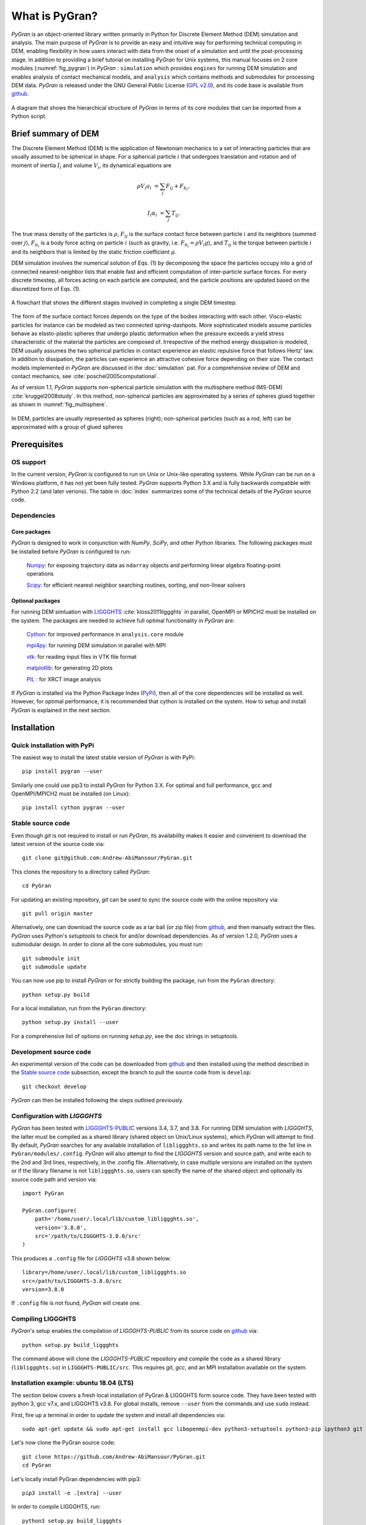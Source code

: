 ***************
What is PyGran?
***************
*PyGran* is an object-oriented library written primarily in Python for Discrete Element Method (DEM) simulation and analysis. The main purpose of *PyGran*  is to provide an easy and intuitive way for performing technical computing in DEM, enabling flexibility in how users interact with data from the onset of a simulation and until the post-processing stage. In addition to providing a brief tutorial on installing *PyGran*  for Unix systems, this manual focuses on 2 core modules (:numref:`fig_pygran`) in *PyGran* : ``simulation`` which provides ``engines`` for running DEM simulation and enables analysis of contact mechanical models, and ``analysis`` which contains methods and submodules for processing DEM data. *PyGran*  is released under the GNU General Public License (`GPL v2.0 <https://www.gnu.org/licenses/old-licenses/gpl-2.0.en.html>`_), and its code base is available from `github <https://www.github.com/Andrew-AbiMansour/PyGran>`_.

.. _fig_pygran:
.. figure:: images/PyGran-design.png
    :scale: 100%
    :align: center
    :alt: PyGran modules
    :figclass: align-center


    A diagram that shows the hierarchical structure of *PyGran* in terms of its core modules that can be imported from a Python script.

Brief summary of DEM
####################
The Discrete Element Method (DEM) is the application of Newtonian mechanics to a set of interacting particles that are usually assumed to be spherical in shape. For a spherical particle :math:`i` that undergoes translation and rotation and of moment of inertia :math:`I_i` and volume :math:`V_i`, its dynamical equations are

.. math::
   \rho V_i a_i &= \sum_j F_{ij} + F_{b_i},

   I_i \alpha_i &= \sum_j T_{ij}.

The true mass density of the particles is :math:`\rho`, :math:`F_{ij}` is the surface contact force between particle :math:`i` and its neighbors (summed over :math:`j`), :math:`F_{b_i}` is a body force acting on particle :math:`i` (such as gravity, i.e. :math:`F_{b_i} = \rho V_i g`), and :math:`T_{ij}` is the torque between particle :math:`i` and its neighbors that is limited by the static friction coefficient :math:`\mu`.

DEM simulation involves the numerical solution of Eqs. (1) by decomposing the space the particles occupy into a grid of connected nearest-neighbor lists that enable fast and efficient computation of inter-particle surface forces. For every discrete timestep, all forces acting on each particle are computed, and the particle positions are updated based on the discretized form of Eqs. (1).

.. _fig_dem:
.. figure:: images/DEM.png
    :scale: 70%
    :align: center
    :alt: DEM cycle
    :figclass: align-center

    A flowchart that shows the different stages involved in completing a single DEM timestep.

The form of the surface contact forces depends on the type of the bodies interacting with each other. Visco-elastic particles for instance can be modeled as two connected spring-dashpots. More sophisticated models assume particles behave as elasto-plastic spheres that undergo plastic deformation when the pressure exceeds a yield stress characteristic of the material the particles are composed of. Irrespective of the method energy dissipation is modeled, DEM usually assumes the two spherical particles in contact experience an elastic repulsive force that follows Hertz' law. In addition to dissipation, the particles can experience an attractive cohesive force depending on their size. The contact models implemented in *PyGran* are discussed in the :doc:`simulation` pat. For a comprehensive review of DEM and contact mechanics, see :cite:`poschel2005computational`. 

As of version 1.1, *PyGran* supports non-spherical particle simulation with the multisphere method (MS-DEM) :cite:`kruggel2008study`. In this method, non-spherical particles are approximated by a series of spheres glued together as shown in :numref:`fig_multisphere`.

.. _fig_multisphere:
.. figure:: images/multisphere.png
    :width: 300px
    :align: center
    :height: 150px
    :alt: Multisphere particle
    :figclass: align-center

    In DEM, particles are usually represented as spheres (right); non-spherical particles (such as a rod, left) can be approximated with a group of glued spheres

Prerequisites
#############
OS support
**********
In the current version, *PyGran* is configured to run on Unix or Unix-like operating systems. While *PyGran* can be run on a Windows platform, it has not yet been fully tested. *PyGran* supports Python 3.X and is fully backwards compatible with Python 2.2 (and later verions). The table in :doc:`index` summarizes some of the technical details of the *PyGran* source code.

Dependencies
************
Core packages
-------------
*PyGran* is designed to work in conjunction with *NumPy*, *SciPy*, and other Python libraries. The following packages must be installed before *PyGran* is configured to run:

    `Numpy <https://github.com/numpy/numpy>`_: for exposing trajectory data as ``ndarray`` objects and performing linear algebra floating-point operations

    `Scipy <https://github.com/scipy/scipy>`_: for efficient nearest neighbor searching routines, sorting, and non-linear solvers

Optional packages
-----------------
For running DEM simluation with `LIGGGHTS <https://www.cfdem.com/liggghts-open-source-discrete-element-method-particle-simulation-code>`_ :cite:`kloss2011liggghts` in parallel, OpenMPI or MPICH2 must be installed on the system. The packages are needed to achieve full optimal functionality in *PyGran* are:

    `Cython <https://github.com/cython/cython>`_: for improved performance in ``analysis.core`` module

    `mpi4py <https://github.com/mpi4py/mpi4py>`_: for running DEM simulation in parallel with MPI

    `vtk <https://pypi.org/project/vtk>`_: for reading input files in VTK file format

    `matplotlib <https://matplotlib.org>`_: for generating 2D plots

    `PIL <http://www.pythonware.com/products/pil>`_ : for XRCT image analysis

If *PyGran* is installed via the Python Package Index (`PyPi <https://pypi.org>`_), then all of the core dependencies will be installed as well. However, for optimal performance, it is recommended that cython is installed on the system. How to setup and install *PyGran* is explained in the next section.

Installation
############
Quick installation with PyPi
****************************
The easiest way to install the latest stable version of *PyGran* is with PyPi::

    pip install pygran --user

Similarly one could use pip3 to install *PyGran* for Python 3.X. For optimal and full performance, gcc and OpenMPI/MPICH2 must be installed (on Linux)::

    pip install cython pygran --user

Stable source code
******************
Even though *git* is not required to install or run *PyGran*, its availability makes it easier and convenient to download the latest version of the source code via::

    git clone git@github.com:Andrew-AbiMansour/PyGran.git

This clones the repository to a directory called `PyGran`::

    cd PyGran

For updating an existing repository, *git* can be used to sync the source code with the online repository via::

    git pull origin master

Alternatively, one can download the source code as a tar ball (or zip file) from `github <https://www.github.com>`_, and then manually extract the files.
*PyGran* uses Python's `setuptools` to check for and/or download dependencies. As of version 1.2.0, *PyGran* uses a submodular design. In order to clone all the core submodules, you must run::

    git submodule init
    git submodule update

You can now use pip to install *PyGran* or for strictly building the package, run from the ``PyGran`` directory::

    python setup.py build

For a local installation, run from the ``PyGran`` directory::

    python setup.py install --user

For a comprehensive list of options on running `setup.py`, see the doc strings in setuptools.

Development source code
***********************
An experimental version of the code can be downloaded from `github <https://andrew-abimansour.github.io/PyGran>`_ and then installed using the method described in the `Stable source code`_ subsection, except the branch to pull the source code from is ``develop``::

    git checkout develop

*PyGran* can then be installed following the steps outlined previously.

.. _configureliggghtslabel:

Configuration with *LIGGGHTS*
*****************************
*PyGran* has been tested with `LIGGGHTS-PUBLIC <https://www.cfdem.com/download-liggghtsr-public>`_ versions 3.4, 3.7, and 3.8. For running DEM simulation with *LIGGGHTS*, the latter must be compiled as a shared library (shared object on Unix/Linux systems), which *PyGran* will attempt to find. By default, *PyGran* searches for any available installation of ``libliggghts.so`` and writes its path name to the 1st line in ``PyGran/modules/.config``. *PyGran* will also attempt to find the *LIGGGHTS* version and source path, and write each to the 2nd and 3rd lines, respectively, in the .config file. Alternatively, in case multiple versions are installed on the system or if the library filename is not ``libliggghts.so``, users can specify the name of the shared object and optionally its source code path and version via::

    import PyGran

    PyGran.configure(
        path='/home/user/.local/lib/custom_libliggghts.so',
        version='3.8.0',
        src='/path/to/LIGGGHTS-3.8.0/src'
    )

This produces a ``.config`` file for *LIGGGHTS* v3.8 shown below::

    library=/home/user/.local/lib/custom_libliggghts.so
    src=/path/to/LIGGGHTS-3.8.0/src
    version=3.8.0

If ``.config`` file is not found, *PyGran* will create one.

Compiling LIGGGHTS
******************
*PyGran*'s setup enables the compilation of *LIGGGHTS-PUBLIC* from its source code on `github <https://github.com/CFDEMproject/LIGGGHTS-PUBLIC>`_ via::
    
    python setup.py build_liggghts

The command above will clone the *LIGGGHTS-PUBLIC* repository and compile the code as a shared library (``libliggghts.so``) in ``LIGGGHTS-PUBLIC/src``. This requires *git*, *gcc*, and an MPI installation available on the system.

Installation example: ubuntu 18.04 (LTS)
****************************************
The section below covers a fresh local installation of PyGran & LIGGGHTS form source code. They have been tested with python 3, gcc v7.x, and LIGGGHTS v3.8. For global installs, remove ``--user`` from the commands and use ``sudo`` instead.

First, fire up a terminal in order to update the system and install all dependencies via::

    sudo apt-get update && sudo apt-get install gcc libopenmpi-dev python3-setuptools python3-pip ipython3 git python3-matplotlib libvtk6-dev -y

Let's now clone the PyGran  source code::

    git clone https://github.com/Andrew-AbiMansour/PyGran.git
    cd PyGran

Let's locally install PyGran dependencies with pip3::

    pip3 install -e .[extra] --user

In order to compile LIGGGHTS, run::

    python3 setup.py build_liggghts

This will clone the *LIGGGHTS-PUBLIC* repository and compile the code as a shared object. The process takes a few minutes to finish. Once this is done, we can finally install PyGran::

    pip3 install . --user

Testing PyGran
**************
Let's run a simple flow problem in order to make sure everything works fine. Open a terminal and run from the source dir::

    python3 -m tests DEM flow

The process should take about 1-5 mins to finish, depending on the core clock cycle. If successful, this command should create an output directory ('DEM_flow') which contains the trajectory and restart files stored in 'traj' and 'restart' directories, respectively.

In order to test the analysis module, run from the source dir::

    python3 tests/scripts/Particle-Analysis/basics/basics.py "DEM_flow/traj/particles*.dump"

The process should take few seconds to execute.










